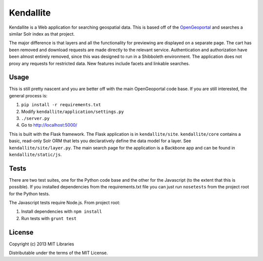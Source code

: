Kendallite
==========

Kendallite is a Web application for searching geospatial data. This is based off of the `OpenGeoportal <https://github.com/OpenGeoportal/OGP>`_ and searches a similar Solr index as that project.

The major difference is that layers and all the functionality for previewing are displayed on a separate page. The cart has been removed and download requests are made directly to the relevant service. Authentication and authorization have been almost entirely removed, since this was designed to run in a Shibboleth environment. The application does not proxy any requests for restricted data. New features include facets and linkable searches.

Usage
-----

This is still pretty nascent and you are better off with the main OpenGeoportal code base. If you are still interested, the general process is:

1. ``pip install -r requirements.txt``
2. Modify ``kendallite/application/settings.py``
3. ``./server.py``
4. Go to http://localhost:5000/

This is built with the Flask framework. The Flask application is in ``kendallite/site``. ``kendallite/core`` contains a basic, read-only Solr ORM that lets you declaratively define the data model for a layer. See ``kendallite/site/layer.py``. The main search page for the application is a Backbone app and can be found in ``kendallite/static/js``.

Tests
-----

There are two test suites, one for the Python code base and the other for the Javascript (to the extent that this is possible). If you installed dependencies from the requirements.txt file you can just run ``nosetests`` from the project root for the Python tests.

The Javascript tests require Node.js. From project root:

1. Install dependencies with ``npm install``
2. Run tests with ``grunt test``

License
-------

Copyright (c) 2013 MIT Libraries

Distributable under the terms of the MIT License.